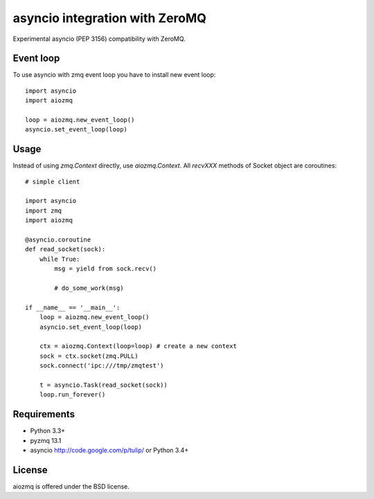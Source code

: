 asyncio integration with ZeroMQ
=============================

Experimental asyncio (PEP 3156) compatibility with ZeroMQ.

Event loop
----------

To use asyncio with zmq event loop you have to install new event loop::

   import asyncio
   import aiozmq

   loop = aiozmq.new_event_loop()
   asyncio.set_event_loop(loop)


Usage
-----

Instead of using `zmq.Context` directly, use `aiozmq.Context`.
All `recvXXX` methods of Socket object are coroutines::

  # simple client

  import asyncio
  import zmq
  import aiozmq

  @asyncio.coroutine
  def read_socket(sock):
      while True:
          msg = yield from sock.recv()

          # do_some_work(msg)

  if __name__ == '__main__':
      loop = aiozmq.new_event_loop()
      asyncio.set_event_loop(loop)

      ctx = aiozmq.Context(loop=loop) # create a new context
      sock = ctx.socket(zmq.PULL)
      sock.connect('ipc:///tmp/zmqtest')

      t = asyncio.Task(read_socket(sock))
      loop.run_forever()


Requirements
------------

- Python 3.3+

- pyzmq 13.1

- asyncio http://code.google.com/p/tulip/ or Python 3.4+



License
-------

aiozmq is offered under the BSD license.
